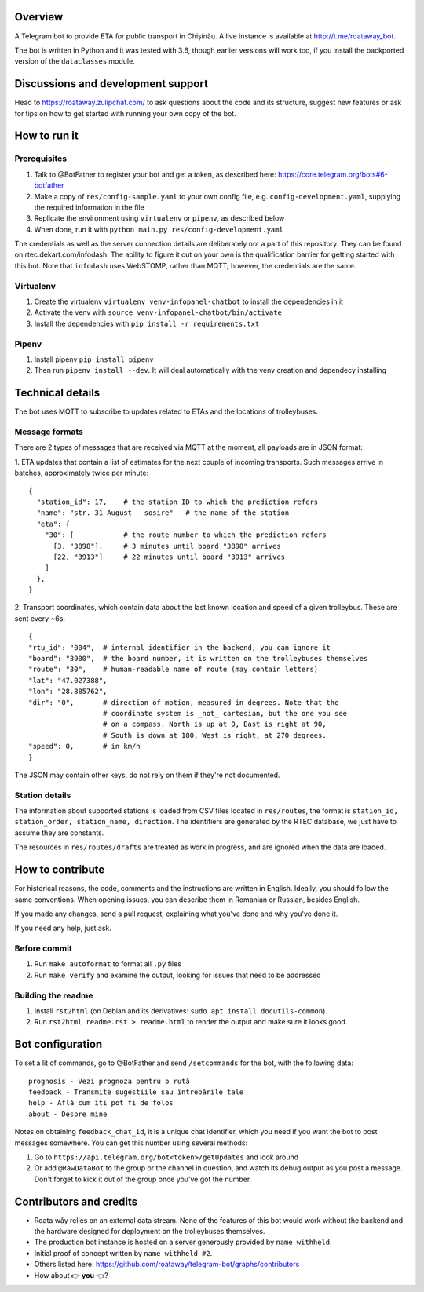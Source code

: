 Overview
========

A Telegram bot to provide ETA for public transport in Chișinău. A live instance is available at http://t.me/roataway_bot. 

The bot is written in Python and it was tested with 3.6, though earlier versions will work too, if you install the backported version of the ``dataclasses`` module.

Discussions and development support
===================================

Head to https://roataway.zulipchat.com/ to ask questions about the code and its structure, suggest new features or ask for tips on how to get started with running your own copy of the bot.




How to run it
=============

Prerequisites
-------------

#. Talk to @BotFather to register your bot and get a token, as described here: https://core.telegram.org/bots#6-botfather
#. Make a copy of ``res/config-sample.yaml`` to your own config file, e.g. ``config-development.yaml``, supplying the required information in the file
#. Replicate the environment using ``virtualenv`` or ``pipenv``, as described below
#. When done, run it with ``python main.py res/config-development.yaml``

The credentials as well as the server connection details are deliberately not a part of this repository. They can be found on rtec.dekart.com/infodash. The ability to figure it out on your own is the qualification barrier for getting started with this bot. Note that ``infodash`` uses WebSTOMP, rather than MQTT; however, the credentials are the same.


Virtualenv
----------

#. Create the virtualenv ``virtualenv venv-infopanel-chatbot`` to install the dependencies in it
#. Activate the venv with ``source venv-infopanel-chatbot/bin/activate``
#. Install the dependencies with ``pip install -r requirements.txt``


Pipenv
------

#. Install pipenv ``pip install pipenv``
#. Then run ``pipenv install --dev``. It will deal automatically with the venv creation and dependecy installing


Technical details
=================

The bot uses MQTT to subscribe to updates related to ETAs and the locations of trolleybuses.


Message formats
---------------

There are 2 types of messages that are received via MQTT at the moment, all payloads are in JSON format:

1. ETA updates that contain a list of estimates for the next couple of incoming transports. Such messages arrive in batches, approximately twice per minute:
::

  {
    "station_id": 17,    # the station ID to which the prediction refers
    "name": "str. 31 August - sosire"   # the name of the station
    "eta": {
      "30": [            # the route number to which the prediction refers
        [3, "3898"],     # 3 minutes until board "3898" arrives
        [22, "3913"]     # 22 minutes until board "3913" arrives
      ]
    },
  }

2. Transport coordinates, which contain data about the last known location and speed of a given trolleybus. These are sent every ~6s:
::

  {
  "rtu_id": "004",  # internal identifier in the backend, you can ignore it
  "board": "3900",  # the board number, it is written on the trolleybuses themselves
  "route": "30",    # human-readable name of route (may contain letters)
  "lat": "47.027388",
  "lon": "28.885762",
  "dir": "0",       # direction of motion, measured in degrees. Note that the
                    # coordinate system is _not_ cartesian, but the one you see
                    # on a compass. North is up at 0, East is right at 90,
                    # South is down at 180, West is right, at 270 degrees.
  "speed": 0,       # in km/h
  }

The JSON may contain other keys, do not rely on them if they're not documented.



Station details
---------------

The information about supported stations is loaded from CSV files located in ``res/routes``, the format is ``station_id, station_order, station_name, direction``. The identifiers are generated by the RTEC database, we just have to assume they are constants.

The resources in ``res/routes/drafts`` are treated as work in progress, and are ignored when the data are loaded.


How to contribute
=================

For historical reasons, the code, comments and the instructions are written in English. Ideally, you should follow the same conventions. When opening issues, you can describe them in Romanian or Russian, besides English.

If you made any changes, send a pull request, explaining what you've done and why you've done it.

If you need any help, just ask.

Before commit
-------------

1. Run ``make autoformat`` to format all ``.py`` files
2. Run ``make verify`` and examine the output, looking for issues that need to be addressed


Building the readme
-------------------

#. Install ``rst2html`` (on Debian and its derivatives: ``sudo apt install docutils-common``).
#. Run ``rst2html readme.rst > readme.html`` to render the output and make sure it looks good.


Bot configuration
=================

To set a lit of commands, go to @BotFather and send ``/setcommands`` for the bot, with the following data::

    prognosis - Vezi prognoza pentru o rută
    feedback - Transmite sugestiile sau întrebările tale
    help - Află cum îți pot fi de folos
    about - Despre mine

Notes on obtaining ``feedback_chat_id``, it is a unique chat identifier, which you need if you want the bot to post messages somewhere. You can get this number using several methods:

#. Go to ``https://api.telegram.org/bot<token>/getUpdates`` and look around
#. Or add ``@RawDataBot`` to the group or the channel in question, and watch its debug output as you post a message. Don't forget to kick it out of the group once you've got the number.


Contributors and credits
========================

* Roata wăy relies on an external data stream. None of the features of this bot would work without the backend and the hardware designed for deployment on the trolleybuses themselves.
* The production bot instance is hosted on a server generously provided by ``name withheld``.
* Initial proof of concept written by ``name withheld #2``.
* Others listed here: https://github.com/roataway/telegram-bot/graphs/contributors
* How about 👉 **you** 👈?

